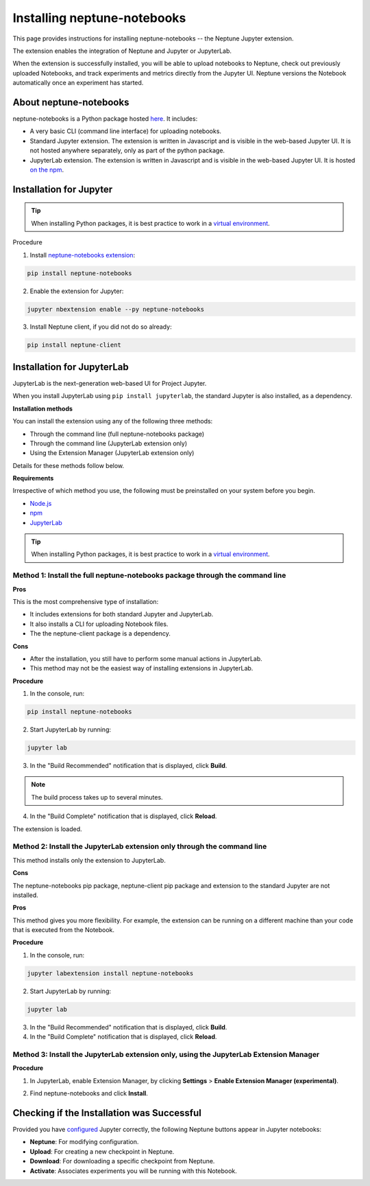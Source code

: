 Installing neptune-notebooks
============================
This page provides instructions for installing neptune-notebooks -- the Neptune Jupyter extension.

The extension enables the integration of Neptune and Jupyter or JupyterLab.

When the extension is successfully installed,
you will be able to upload notebooks to Neptune, check out previously uploaded Notebooks,
and track experiments and metrics directly from the Jupyter UI.
Neptune versions the Notebook automatically once an experiment has started.

About neptune-notebooks
-----------------------

neptune-notebooks is a Python package hosted `here <https://pypi.org/project/neptune-notebooks>`_. It includes:

- A very basic CLI (command line interface) for uploading notebooks.
- Standard Jupyter extension. The extension is written in Javascript and is visible in the web-based Jupyter UI. It is not hosted anywhere separately, only as part of the python package.
- JupyterLab extension. The extension is written in Javascript and is visible in the web-based Jupyter UI. It is hosted `on the npm <https://www.npmjs.com/package/neptune-notebooks>`_.


Installation for Jupyter
------------------------

.. tip:: When installing Python packages, it is best practice to work in a `virtual environment <https://virtualenv.pypa.io/en/latest/>`_.

Procedure

1. Install `neptune-notebooks extension <https://github.com/neptune-ai/neptune-notebooks>`_:

.. code-block:: bash

   pip install neptune-notebooks

2. Enable the extension for Jupyter:

.. code-block:: bash

   jupyter nbextension enable --py neptune-notebooks

3. Install Neptune client, if you did not do so already:

.. code-block:: bash

   pip install neptune-client


Installation for JupyterLab
---------------------------

JupyterLab is the next-generation web-based UI for Project Jupyter.

When you install JupyterLab using ``pip install jupyterlab``, the standard Jupyter is also installed, as a dependency.


**Installation methods**

You can install the extension using any of the following three methods:

- Through the command line (full neptune-notebooks package)
- Through the command line (JupyterLab extension only)
- Using the Extension Manager (JupyterLab extension only)

Details for these methods follow below.

**Requirements**

Irrespective of which method you use, the following must be preinstalled on your system before you begin.

- `Node.js <https://nodejs.org/en>`_
- `npm <https://www.npmjs.com/get-npm>`_
- `JupyterLab <https://jupyterlab.readthedocs.io/en/stable/getting_started/installation.html>`_

.. tip:: When installing Python packages, it is best practice to work in a `virtual environment <https://virtualenv.pypa.io/en/latest/>`_.


Method 1: Install the full neptune-notebooks package through the command line
^^^^^^^^^^^^^^^^^^^^^^^^^^^^^^^^^^^^^^^^^^^^^^^^^^^^^^^^^^^^^^^^^^^^^^^^^^^^^

**Pros**

This is the most comprehensive type of installation:

- It includes extensions for both standard Jupyter and JupyterLab.
- It also installs a CLI for uploading Notebook files.
- The the neptune-client package is a dependency.

**Cons**

- After the installation, you still have to perform some manual actions in JupyterLab.
- This method may not be the easiest way of installing extensions in JupyterLab.

**Procedure**

1. In the console, run:

.. code-block:: bash

    pip install neptune-notebooks

2. Start JupyterLab by running:

.. code-block:: bash

    jupyter lab

3. In the "Build Recommended" notification that is displayed, click **Build**.

.. note:: The build process takes up to several minutes.

4. In the "Build Complete" notification that is displayed, click **Reload**.

The extension is loaded.

Method 2: Install the JupyterLab extension only through the command line
^^^^^^^^^^^^^^^^^^^^^^^^^^^^^^^^^^^^^^^^^^^^^^^^^^^^^^^^^^^^^^^^^^^^^^^^

This method installs only the extension to JupyterLab.

**Cons**

The neptune-notebooks pip package, neptune-client pip package and extension to the standard Jupyter are not installed.

**Pros**

This method gives you more flexibility. For example, the extension can be running on a
different machine than your code that is executed from the Notebook.

**Procedure**

1. In the console, run:

.. code-block:: bash

    jupyter labextension install neptune-notebooks

2. Start JupyterLab by running:

.. code-block:: bash

    jupyter lab

3. In the "Build Recommended" notification that is displayed, click **Build**.
4. In the "Build Complete" notification that is displayed, click **Reload**.


Method 3: Install the JupyterLab extension only, using the JupyterLab Extension Manager
^^^^^^^^^^^^^^^^^^^^^^^^^^^^^^^^^^^^^^^^^^^^^^^^^^^^^^^^^^^^^^^^^^^^^^^^^^^^^^^^^^^^^^^

**Procedure**

1. In JupyterLab, enable Extension Manager, by clicking **Settings** > **Enable Extension Manager (experimental)**.

.. image:: ../_static/images/notebooks/extension_manager.png
   :target: ../_static/images/notebooks/extension_manager.png
   :alt: Enable extension manager

2. Find neptune-notebooks and click **Install**.

.. image:: ../_static/images/notebooks/ext-manager-2.png
   :target: ../_static/images/notebooks/ext-manager-2.png
   :alt: go to extension manager and search for neptune-notebooks


Checking if the Installation was Successful
-------------------------------------------

Provided you have `configured <configuration.html>`_ Jupyter correctly, the following Neptune buttons appear in Jupyter notebooks:

.. image:: ../_static/images/notebooks/buttons_11.png
    :target: ../_static/images/notebooks/buttons_11.png
    :alt: image

- **Neptune**: For modifying configuration.
- **Upload**: For creating a new checkpoint in Neptune.
- **Download**: For downloading a specific checkpoint from Neptune.
- **Activate**: Associates experiments you will be running with this Notebook.
